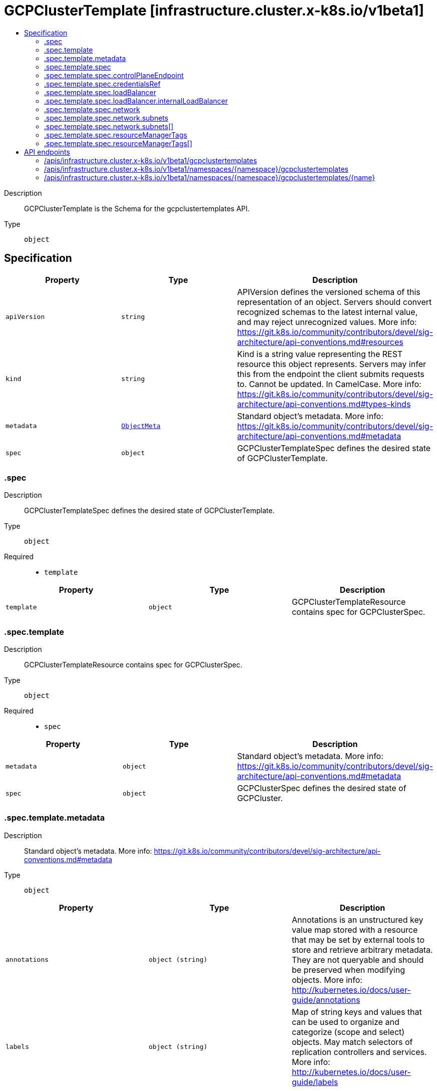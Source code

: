 // Automatically generated by 'openshift-apidocs-gen'. Do not edit.
:_mod-docs-content-type: ASSEMBLY
[id="gcpclustertemplate-infrastructure-cluster-x-k8s-io-v1beta1"]
= GCPClusterTemplate [infrastructure.cluster.x-k8s.io/v1beta1]
:toc: macro
:toc-title:

toc::[]


Description::
+
--
GCPClusterTemplate is the Schema for the gcpclustertemplates API.
--

Type::
  `object`



== Specification

[cols="1,1,1",options="header"]
|===
| Property | Type | Description

| `apiVersion`
| `string`
| APIVersion defines the versioned schema of this representation of an object. Servers should convert recognized schemas to the latest internal value, and may reject unrecognized values. More info: https://git.k8s.io/community/contributors/devel/sig-architecture/api-conventions.md#resources

| `kind`
| `string`
| Kind is a string value representing the REST resource this object represents. Servers may infer this from the endpoint the client submits requests to. Cannot be updated. In CamelCase. More info: https://git.k8s.io/community/contributors/devel/sig-architecture/api-conventions.md#types-kinds

| `metadata`
| xref:../objects/index.adoc#io.k8s.apimachinery.pkg.apis.meta.v1.ObjectMeta[`ObjectMeta`]
| Standard object's metadata. More info: https://git.k8s.io/community/contributors/devel/sig-architecture/api-conventions.md#metadata

| `spec`
| `object`
| GCPClusterTemplateSpec defines the desired state of GCPClusterTemplate.

|===
=== .spec
Description::
+
--
GCPClusterTemplateSpec defines the desired state of GCPClusterTemplate.
--

Type::
  `object`

Required::
  - `template`



[cols="1,1,1",options="header"]
|===
| Property | Type | Description

| `template`
| `object`
| GCPClusterTemplateResource contains spec for GCPClusterSpec.

|===
=== .spec.template
Description::
+
--
GCPClusterTemplateResource contains spec for GCPClusterSpec.
--

Type::
  `object`

Required::
  - `spec`



[cols="1,1,1",options="header"]
|===
| Property | Type | Description

| `metadata`
| `object`
| Standard object's metadata.
More info: https://git.k8s.io/community/contributors/devel/sig-architecture/api-conventions.md#metadata

| `spec`
| `object`
| GCPClusterSpec defines the desired state of GCPCluster.

|===
=== .spec.template.metadata
Description::
+
--
Standard object's metadata.
More info: https://git.k8s.io/community/contributors/devel/sig-architecture/api-conventions.md#metadata
--

Type::
  `object`




[cols="1,1,1",options="header"]
|===
| Property | Type | Description

| `annotations`
| `object (string)`
| Annotations is an unstructured key value map stored with a resource that may be
set by external tools to store and retrieve arbitrary metadata. They are not
queryable and should be preserved when modifying objects.
More info: http://kubernetes.io/docs/user-guide/annotations

| `labels`
| `object (string)`
| Map of string keys and values that can be used to organize and categorize
(scope and select) objects. May match selectors of replication controllers
and services.
More info: http://kubernetes.io/docs/user-guide/labels

|===
=== .spec.template.spec
Description::
+
--
GCPClusterSpec defines the desired state of GCPCluster.
--

Type::
  `object`

Required::
  - `project`
  - `region`



[cols="1,1,1",options="header"]
|===
| Property | Type | Description

| `additionalLabels`
| `object (string)`
| AdditionalLabels is an optional set of tags to add to GCP resources managed by the GCP provider, in addition to the
ones added by default.

| `controlPlaneEndpoint`
| `object`
| ControlPlaneEndpoint represents the endpoint used to communicate with the control plane.

| `credentialsRef`
| `object`
| CredentialsRef is a reference to a Secret that contains the credentials to use for provisioning this cluster. If not
supplied then the credentials of the controller will be used.

| `failureDomains`
| `array (string)`
| FailureDomains is an optional field which is used to assign selected availability zones to a cluster
FailureDomains if empty, defaults to all the zones in the selected region and if specified would override
the default zones.

| `loadBalancer`
| `object`
| LoadBalancer contains configuration for one or more LoadBalancers.

| `network`
| `object`
| NetworkSpec encapsulates all things related to GCP network.

| `project`
| `string`
| Project is the name of the project to deploy the cluster to.

| `region`
| `string`
| The GCP Region the cluster lives in.

| `resourceManagerTags`
| `array`
| ResourceManagerTags is an optional set of tags to apply to GCP resources managed
by the GCP provider. GCP supports a maximum of 50 tags per resource.

| `resourceManagerTags[]`
| `object`
| ResourceManagerTag is a tag to apply to GCP resources managed by the GCP provider.

|===
=== .spec.template.spec.controlPlaneEndpoint
Description::
+
--
ControlPlaneEndpoint represents the endpoint used to communicate with the control plane.
--

Type::
  `object`

Required::
  - `host`
  - `port`



[cols="1,1,1",options="header"]
|===
| Property | Type | Description

| `host`
| `string`
| The hostname on which the API server is serving.

| `port`
| `integer`
| The port on which the API server is serving.

|===
=== .spec.template.spec.credentialsRef
Description::
+
--
CredentialsRef is a reference to a Secret that contains the credentials to use for provisioning this cluster. If not
supplied then the credentials of the controller will be used.
--

Type::
  `object`

Required::
  - `name`
  - `namespace`



[cols="1,1,1",options="header"]
|===
| Property | Type | Description

| `name`
| `string`
| Name of the referent.
More info: https://kubernetes.io/docs/concepts/overview/working-with-objects/names/#names

| `namespace`
| `string`
| Namespace of the referent.
More info: https://kubernetes.io/docs/concepts/overview/working-with-objects/namespaces/

|===
=== .spec.template.spec.loadBalancer
Description::
+
--
LoadBalancer contains configuration for one or more LoadBalancers.
--

Type::
  `object`




[cols="1,1,1",options="header"]
|===
| Property | Type | Description

| `apiServerInstanceGroupTagOverride`
| `string`
| APIServerInstanceGroupTagOverride overrides the default setting for the
tag used when creating the API Server Instance Group.

| `internalLoadBalancer`
| `object`
| InternalLoadBalancer is the configuration for an Internal Passthrough Network Load Balancer.

| `loadBalancerType`
| `string`
| LoadBalancerType defines the type of Load Balancer that should be created.
If not set, a Global External Proxy Load Balancer will be created by default.

|===
=== .spec.template.spec.loadBalancer.internalLoadBalancer
Description::
+
--
InternalLoadBalancer is the configuration for an Internal Passthrough Network Load Balancer.
--

Type::
  `object`




[cols="1,1,1",options="header"]
|===
| Property | Type | Description

| `name`
| `string`
| Name is the name of the Load Balancer. If not set a default name
will be used. For an Internal Load Balancer service the default
name is "api-internal".

| `subnet`
| `string`
| Subnet is the name of the subnet to use for a regional Load Balancer. A subnet is
required for the Load Balancer, if not defined the first configured subnet will be
used.

|===
=== .spec.template.spec.network
Description::
+
--
NetworkSpec encapsulates all things related to GCP network.
--

Type::
  `object`




[cols="1,1,1",options="header"]
|===
| Property | Type | Description

| `autoCreateSubnetworks`
| `boolean`
| AutoCreateSubnetworks: When set to true, the VPC network is created
in "auto" mode. When set to false, the VPC network is created in
"custom" mode.


An auto mode VPC network starts with one subnet per region. Each
subnet has a predetermined range as described in Auto mode VPC
network IP ranges.


Defaults to true.

| `hostProject`
| `string`
| HostProject is the name of the project hosting the shared VPC network resources.

| `loadBalancerBackendPort`
| `integer`
| Allow for configuration of load balancer backend (useful for changing apiserver port)

| `name`
| `string`
| Name is the name of the network to be used.

| `subnets`
| `array`
| Subnets configuration.

| `subnets[]`
| `object`
| SubnetSpec configures an GCP Subnet.

|===
=== .spec.template.spec.network.subnets
Description::
+
--
Subnets configuration.
--

Type::
  `array`




=== .spec.template.spec.network.subnets[]
Description::
+
--
SubnetSpec configures an GCP Subnet.
--

Type::
  `object`




[cols="1,1,1",options="header"]
|===
| Property | Type | Description

| `cidrBlock`
| `string`
| CidrBlock is the range of internal addresses that are owned by this
subnetwork. Provide this property when you create the subnetwork. For
example, 10.0.0.0/8 or 192.168.0.0/16. Ranges must be unique and
non-overlapping within a network. Only IPv4 is supported. This field
can be set only at resource creation time.

| `description`
| `string`
| Description is an optional description associated with the resource.

| `enableFlowLogs`
| `boolean`
| EnableFlowLogs: Whether to enable flow logging for this subnetwork.
If this field is not explicitly set, it will not appear in get
listings. If not set the default behavior is to disable flow logging.

| `name`
| `string`
| Name defines a unique identifier to reference this resource.

| `privateGoogleAccess`
| `boolean`
| PrivateGoogleAccess defines whether VMs in this subnet can access
Google services without assigning external IP addresses

| `purpose`
| `string`
| Purpose: The purpose of the resource.
If unspecified, the purpose defaults to PRIVATE_RFC_1918.
The enableFlowLogs field isn't supported with the purpose field set to INTERNAL_HTTPS_LOAD_BALANCER.


Possible values:
  "INTERNAL_HTTPS_LOAD_BALANCER" - Subnet reserved for Internal
HTTP(S) Load Balancing.
  "PRIVATE" - Regular user created or automatically created subnet.
  "PRIVATE_RFC_1918" - Regular user created or automatically created
subnet.
  "PRIVATE_SERVICE_CONNECT" - Subnetworks created for Private Service
Connect in the producer network.
  "REGIONAL_MANAGED_PROXY" - Subnetwork used for Regional
Internal/External HTTP(S) Load Balancing.

| `region`
| `string`
| Region is the name of the region where the Subnetwork resides.

| `secondaryCidrBlocks`
| `object (string)`
| SecondaryCidrBlocks defines secondary CIDR ranges,
from which secondary IP ranges of a VM may be allocated

|===
=== .spec.template.spec.resourceManagerTags
Description::
+
--
ResourceManagerTags is an optional set of tags to apply to GCP resources managed
by the GCP provider. GCP supports a maximum of 50 tags per resource.
--

Type::
  `array`




=== .spec.template.spec.resourceManagerTags[]
Description::
+
--
ResourceManagerTag is a tag to apply to GCP resources managed by the GCP provider.
--

Type::
  `object`

Required::
  - `key`
  - `parentID`
  - `value`



[cols="1,1,1",options="header"]
|===
| Property | Type | Description

| `key`
| `string`
| Key is the key part of the tag. A tag key can have a maximum of 63 characters and cannot
be empty. Tag key must begin and end with an alphanumeric character, and must contain
only uppercase, lowercase alphanumeric characters, and the following special
characters `._-`.

| `parentID`
| `string`
| ParentID is the ID of the hierarchical resource where the tags are defined
e.g. at the Organization or the Project level. To find the Organization or Project ID ref
https://cloud.google.com/resource-manager/docs/creating-managing-organization#retrieving_your_organization_id
https://cloud.google.com/resource-manager/docs/creating-managing-projects#identifying_projects
An OrganizationID must consist of decimal numbers, and cannot have leading zeroes.
A ProjectID must be 6 to 30 characters in length, can only contain lowercase letters,
numbers, and hyphens, and must start with a letter, and cannot end with a hyphen.

| `value`
| `string`
| Value is the value part of the tag. A tag value can have a maximum of 63 characters and
cannot be empty. Tag value must begin and end with an alphanumeric character, and must
contain only uppercase, lowercase alphanumeric characters, and the following special
characters `_-.@%=+:,*#&(){}[]` and spaces.

|===

== API endpoints

The following API endpoints are available:

* `/apis/infrastructure.cluster.x-k8s.io/v1beta1/gcpclustertemplates`
- `GET`: list objects of kind GCPClusterTemplate
* `/apis/infrastructure.cluster.x-k8s.io/v1beta1/namespaces/{namespace}/gcpclustertemplates`
- `DELETE`: delete collection of GCPClusterTemplate
- `GET`: list objects of kind GCPClusterTemplate
- `POST`: create a GCPClusterTemplate
* `/apis/infrastructure.cluster.x-k8s.io/v1beta1/namespaces/{namespace}/gcpclustertemplates/{name}`
- `DELETE`: delete a GCPClusterTemplate
- `GET`: read the specified GCPClusterTemplate
- `PATCH`: partially update the specified GCPClusterTemplate
- `PUT`: replace the specified GCPClusterTemplate


=== /apis/infrastructure.cluster.x-k8s.io/v1beta1/gcpclustertemplates



HTTP method::
  `GET`

Description::
  list objects of kind GCPClusterTemplate


.HTTP responses
[cols="1,1",options="header"]
|===
| HTTP code | Reponse body
| 200 - OK
| xref:../objects/index.adoc#io.x-k8s.cluster.infrastructure.v1beta1.GCPClusterTemplateList[`GCPClusterTemplateList`] schema
| 401 - Unauthorized
| Empty
|===


=== /apis/infrastructure.cluster.x-k8s.io/v1beta1/namespaces/{namespace}/gcpclustertemplates



HTTP method::
  `DELETE`

Description::
  delete collection of GCPClusterTemplate




.HTTP responses
[cols="1,1",options="header"]
|===
| HTTP code | Reponse body
| 200 - OK
| xref:../objects/index.adoc#io.k8s.apimachinery.pkg.apis.meta.v1.Status[`Status`] schema
| 401 - Unauthorized
| Empty
|===

HTTP method::
  `GET`

Description::
  list objects of kind GCPClusterTemplate




.HTTP responses
[cols="1,1",options="header"]
|===
| HTTP code | Reponse body
| 200 - OK
| xref:../objects/index.adoc#io.x-k8s.cluster.infrastructure.v1beta1.GCPClusterTemplateList[`GCPClusterTemplateList`] schema
| 401 - Unauthorized
| Empty
|===

HTTP method::
  `POST`

Description::
  create a GCPClusterTemplate


.Query parameters
[cols="1,1,2",options="header"]
|===
| Parameter | Type | Description
| `dryRun`
| `string`
| When present, indicates that modifications should not be persisted. An invalid or unrecognized dryRun directive will result in an error response and no further processing of the request. Valid values are: - All: all dry run stages will be processed
| `fieldValidation`
| `string`
| fieldValidation instructs the server on how to handle objects in the request (POST/PUT/PATCH) containing unknown or duplicate fields. Valid values are: - Ignore: This will ignore any unknown fields that are silently dropped from the object, and will ignore all but the last duplicate field that the decoder encounters. This is the default behavior prior to v1.23. - Warn: This will send a warning via the standard warning response header for each unknown field that is dropped from the object, and for each duplicate field that is encountered. The request will still succeed if there are no other errors, and will only persist the last of any duplicate fields. This is the default in v1.23+ - Strict: This will fail the request with a BadRequest error if any unknown fields would be dropped from the object, or if any duplicate fields are present. The error returned from the server will contain all unknown and duplicate fields encountered.
|===

.Body parameters
[cols="1,1,2",options="header"]
|===
| Parameter | Type | Description
| `body`
| xref:../cluster_apis/gcpclustertemplate-infrastructure-cluster-x-k8s-io-v1beta1.adoc#gcpclustertemplate-infrastructure-cluster-x-k8s-io-v1beta1[`GCPClusterTemplate`] schema
| 
|===

.HTTP responses
[cols="1,1",options="header"]
|===
| HTTP code | Reponse body
| 200 - OK
| xref:../cluster_apis/gcpclustertemplate-infrastructure-cluster-x-k8s-io-v1beta1.adoc#gcpclustertemplate-infrastructure-cluster-x-k8s-io-v1beta1[`GCPClusterTemplate`] schema
| 201 - Created
| xref:../cluster_apis/gcpclustertemplate-infrastructure-cluster-x-k8s-io-v1beta1.adoc#gcpclustertemplate-infrastructure-cluster-x-k8s-io-v1beta1[`GCPClusterTemplate`] schema
| 202 - Accepted
| xref:../cluster_apis/gcpclustertemplate-infrastructure-cluster-x-k8s-io-v1beta1.adoc#gcpclustertemplate-infrastructure-cluster-x-k8s-io-v1beta1[`GCPClusterTemplate`] schema
| 401 - Unauthorized
| Empty
|===


=== /apis/infrastructure.cluster.x-k8s.io/v1beta1/namespaces/{namespace}/gcpclustertemplates/{name}

.Global path parameters
[cols="1,1,2",options="header"]
|===
| Parameter | Type | Description
| `name`
| `string`
| name of the GCPClusterTemplate
|===


HTTP method::
  `DELETE`

Description::
  delete a GCPClusterTemplate


.Query parameters
[cols="1,1,2",options="header"]
|===
| Parameter | Type | Description
| `dryRun`
| `string`
| When present, indicates that modifications should not be persisted. An invalid or unrecognized dryRun directive will result in an error response and no further processing of the request. Valid values are: - All: all dry run stages will be processed
|===


.HTTP responses
[cols="1,1",options="header"]
|===
| HTTP code | Reponse body
| 200 - OK
| xref:../objects/index.adoc#io.k8s.apimachinery.pkg.apis.meta.v1.Status[`Status`] schema
| 202 - Accepted
| xref:../objects/index.adoc#io.k8s.apimachinery.pkg.apis.meta.v1.Status[`Status`] schema
| 401 - Unauthorized
| Empty
|===

HTTP method::
  `GET`

Description::
  read the specified GCPClusterTemplate




.HTTP responses
[cols="1,1",options="header"]
|===
| HTTP code | Reponse body
| 200 - OK
| xref:../cluster_apis/gcpclustertemplate-infrastructure-cluster-x-k8s-io-v1beta1.adoc#gcpclustertemplate-infrastructure-cluster-x-k8s-io-v1beta1[`GCPClusterTemplate`] schema
| 401 - Unauthorized
| Empty
|===

HTTP method::
  `PATCH`

Description::
  partially update the specified GCPClusterTemplate


.Query parameters
[cols="1,1,2",options="header"]
|===
| Parameter | Type | Description
| `dryRun`
| `string`
| When present, indicates that modifications should not be persisted. An invalid or unrecognized dryRun directive will result in an error response and no further processing of the request. Valid values are: - All: all dry run stages will be processed
| `fieldValidation`
| `string`
| fieldValidation instructs the server on how to handle objects in the request (POST/PUT/PATCH) containing unknown or duplicate fields. Valid values are: - Ignore: This will ignore any unknown fields that are silently dropped from the object, and will ignore all but the last duplicate field that the decoder encounters. This is the default behavior prior to v1.23. - Warn: This will send a warning via the standard warning response header for each unknown field that is dropped from the object, and for each duplicate field that is encountered. The request will still succeed if there are no other errors, and will only persist the last of any duplicate fields. This is the default in v1.23+ - Strict: This will fail the request with a BadRequest error if any unknown fields would be dropped from the object, or if any duplicate fields are present. The error returned from the server will contain all unknown and duplicate fields encountered.
|===


.HTTP responses
[cols="1,1",options="header"]
|===
| HTTP code | Reponse body
| 200 - OK
| xref:../cluster_apis/gcpclustertemplate-infrastructure-cluster-x-k8s-io-v1beta1.adoc#gcpclustertemplate-infrastructure-cluster-x-k8s-io-v1beta1[`GCPClusterTemplate`] schema
| 401 - Unauthorized
| Empty
|===

HTTP method::
  `PUT`

Description::
  replace the specified GCPClusterTemplate


.Query parameters
[cols="1,1,2",options="header"]
|===
| Parameter | Type | Description
| `dryRun`
| `string`
| When present, indicates that modifications should not be persisted. An invalid or unrecognized dryRun directive will result in an error response and no further processing of the request. Valid values are: - All: all dry run stages will be processed
| `fieldValidation`
| `string`
| fieldValidation instructs the server on how to handle objects in the request (POST/PUT/PATCH) containing unknown or duplicate fields. Valid values are: - Ignore: This will ignore any unknown fields that are silently dropped from the object, and will ignore all but the last duplicate field that the decoder encounters. This is the default behavior prior to v1.23. - Warn: This will send a warning via the standard warning response header for each unknown field that is dropped from the object, and for each duplicate field that is encountered. The request will still succeed if there are no other errors, and will only persist the last of any duplicate fields. This is the default in v1.23+ - Strict: This will fail the request with a BadRequest error if any unknown fields would be dropped from the object, or if any duplicate fields are present. The error returned from the server will contain all unknown and duplicate fields encountered.
|===

.Body parameters
[cols="1,1,2",options="header"]
|===
| Parameter | Type | Description
| `body`
| xref:../cluster_apis/gcpclustertemplate-infrastructure-cluster-x-k8s-io-v1beta1.adoc#gcpclustertemplate-infrastructure-cluster-x-k8s-io-v1beta1[`GCPClusterTemplate`] schema
| 
|===

.HTTP responses
[cols="1,1",options="header"]
|===
| HTTP code | Reponse body
| 200 - OK
| xref:../cluster_apis/gcpclustertemplate-infrastructure-cluster-x-k8s-io-v1beta1.adoc#gcpclustertemplate-infrastructure-cluster-x-k8s-io-v1beta1[`GCPClusterTemplate`] schema
| 201 - Created
| xref:../cluster_apis/gcpclustertemplate-infrastructure-cluster-x-k8s-io-v1beta1.adoc#gcpclustertemplate-infrastructure-cluster-x-k8s-io-v1beta1[`GCPClusterTemplate`] schema
| 401 - Unauthorized
| Empty
|===


